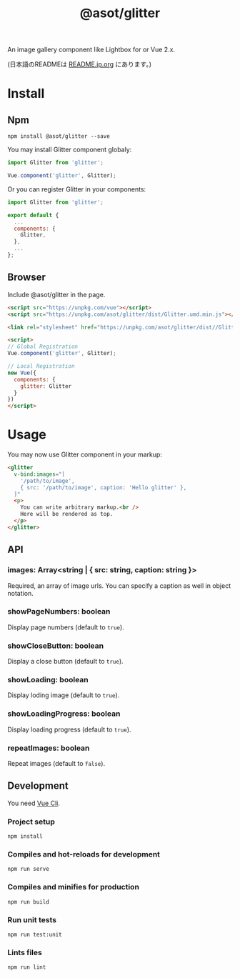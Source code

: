 #+TITLE: @asot/glitter

An image gallery component like Lightbox for or Vue 2.x.

(日本語のREADMEは [[./README.jp.org][README.jp.org]] にあります。)

[[./images/example.gif]]

* Install

** Npm

#+begin_src shell
npm install @asot/glitter --save
#+end_src

You may install Glitter component globaly:

#+begin_src javascript
import Glitter from 'glitter';

Vue.component('glitter', Glitter);
#+end_src

Or you can register Glitter in your components:

#+begin_src javascript
import Glitter from 'glitter';

export default {
  ...
  components: {
    Glitter,
  },
  ...
};
#+end_src

** Browser

Include @asot/glitter in the page.

#+begin_src html
<script src="https://unpkg.com/vue"></script>
<script src="https://unpkg.com/asot/glitter/dist/Glitter.umd.min.js"></script>

<link rel="stylesheet" href="https://unpkg.com/asot/glitter/dist//Glitter.css">

<script>
// Global Registration
Vue.component('glitter', Glitter);

// Local Registration
new Vue({
  components: {
    glitter: Glitter
  }
})
</script>
#+end_src

* Usage

You may now use Glitter component in your markup:

#+begin_src html
<glitter
  v-bind:images="[
    '/path/to/image',
    { src: '/path/to/image', caption: 'Hello glitter' },
  ]"
  <p>
    You can write arbitrary markup.<br />
    Here will be rendered as top.
  </p>
</glitter>
#+end_src

** API

*** images: Array<string | { src: string, caption: string }>

Required, an array of image urls. You can specify a caption as well in object notation.

*** showPageNumbers: boolean

Display page numbers (default to =true=).

*** showCloseButton: boolean

Display a close button (default to =true=).

*** showLoading: boolean

Display loding image (default to =true=).

*** showLoadingProgress: boolean

Display loading progress (default to =true=).

*** repeatImages: boolean

Repeat images (default to =false=).

** Development

You need [[https://cli.vuejs.org/][Vue Cli]].

*** Project setup

#+begin_src shell
npm install
#+end_src

*** Compiles and hot-reloads for development

#+begin_src shell
npm run serve
#+end_src

*** Compiles and minifies for production

#+begin_src shell
npm run build
#+end_src

*** Run unit tests

#+begin_src shell
npm run test:unit
#+end_src

*** Lints files

#+begin_src shell
npm run lint
#+end_src
